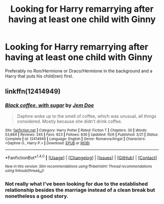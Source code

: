 #+TITLE: Looking for Harry remarrying after having at least one child with Ginny

* Looking for Harry remarrying after having at least one child with Ginny
:PROPERTIES:
:Author: Hellstrike
:Score: 6
:DateUnix: 1512687281.0
:DateShort: 2017-Dec-08
:FlairText: Request
:END:
Preferably no Ron/Hermione or Draco/Hermione in the background and a Harry that puts his child(ren) first.


** linkffn(12414949)
:PROPERTIES:
:Author: Yes_I_Know_Im_Stupid
:Score: 2
:DateUnix: 1512711488.0
:DateShort: 2017-Dec-08
:END:

*** [[http://www.fanfiction.net/s/12414949/1/][*/Black coffee, with sugar/*]] by [[https://www.fanfiction.net/u/1445361/Jem-Doe][/Jem Doe/]]

#+begin_quote
  Daphne woke up to the smell of coffee, which was unusual, all things considered. Mostly because she didn't drink coffee.
#+end_quote

^{/Site/: [[http://www.fanfiction.net/][fanfiction.net]] *|* /Category/: Harry Potter *|* /Rated/: Fiction T *|* /Chapters/: 30 *|* /Words/: 53,884 *|* /Reviews/: 345 *|* /Favs/: 623 *|* /Follows/: 836 *|* /Updated/: 10/6 *|* /Published/: 3/21 *|* /Status/: Complete *|* /id/: 12414949 *|* /Language/: English *|* /Genre/: Romance/Angst *|* /Characters/: <Daphne G., Harry P.> *|* /Download/: [[http://www.ff2ebook.com/old/ffn-bot/index.php?id=12414949&source=ff&filetype=epub][EPUB]] or [[http://www.ff2ebook.com/old/ffn-bot/index.php?id=12414949&source=ff&filetype=mobi][MOBI]]}

--------------

*FanfictionBot*^{1.4.0} *|* [[[https://github.com/tusing/reddit-ffn-bot/wiki/Usage][Usage]]] | [[[https://github.com/tusing/reddit-ffn-bot/wiki/Changelog][Changelog]]] | [[[https://github.com/tusing/reddit-ffn-bot/issues/][Issues]]] | [[[https://github.com/tusing/reddit-ffn-bot/][GitHub]]] | [[[https://www.reddit.com/message/compose?to=tusing][Contact]]]

^{/New in this version: Slim recommendations using/ ffnbot!slim! /Thread recommendations using/ linksub(thread_id)!}
:PROPERTIES:
:Author: FanfictionBot
:Score: 1
:DateUnix: 1512711512.0
:DateShort: 2017-Dec-08
:END:


*** Not really what I've been looking for due to the established relationship besides the marriage instead of a clean break but nonetheless a good story.
:PROPERTIES:
:Author: Hellstrike
:Score: 1
:DateUnix: 1512739780.0
:DateShort: 2017-Dec-08
:END:
